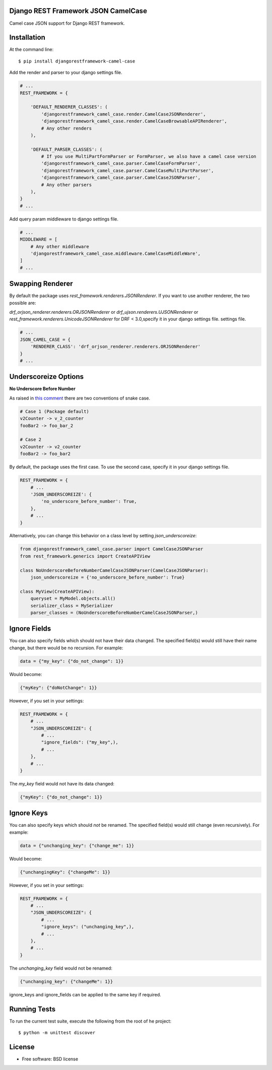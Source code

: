 ====================================
Django REST Framework JSON CamelCase
====================================

.. image:: https://travis-ci.org/vbabiy/djangorestframework-camel-case.svg?branch=master
        :target: https://travis-ci.org/vbabiy/djangorestframework-camel-case

.. image:: https://badge.fury.io/py/djangorestframework-camel-case.svg
    :target: https://badge.fury.io/py/djangorestframework-camel-case

Camel case JSON support for Django REST framework.

============
Installation
============

At the command line::

    $ pip install djangorestframework-camel-case

Add the render and parser to your django settings file.

.. code-block:: python

    # ...
    REST_FRAMEWORK = {

        'DEFAULT_RENDERER_CLASSES': (
            'djangorestframework_camel_case.render.CamelCaseJSONRenderer',
            'djangorestframework_camel_case.render.CamelCaseBrowsableAPIRenderer',
            # Any other renders
        ),

        'DEFAULT_PARSER_CLASSES': (
            # If you use MultiPartFormParser or FormParser, we also have a camel case version
            'djangorestframework_camel_case.parser.CamelCaseFormParser',
            'djangorestframework_camel_case.parser.CamelCaseMultiPartParser',
            'djangorestframework_camel_case.parser.CamelCaseJSONParser',
            # Any other parsers
        ),
    }
    # ...

Add query param middleware to django settings file.

.. code-block:: python

    # ...
    MIDDLEWARE = [
        # Any other middleware
        'djangorestframework_camel_case.middleware.CamelCaseMiddleWare',
    ]
    # ...

=================
Swapping Renderer
=================

By default the package uses `rest_framework.renderers.JSONRenderer`. If you want
to use another renderer, the two possible are:

`drf_orjson_renderer.renderers.ORJSONRenderer` or
`drf_ujson.renderers.UJSONRenderer` or
`rest_framework.renderers.UnicodeJSONRenderer` for DRF < 3.0,specify it in your django
settings file.
settings file.

.. code-block:: python

    # ...
    JSON_CAMEL_CASE = {
        'RENDERER_CLASS': 'drf_orjson_renderer.renderers.ORJSONRenderer'
    }
    # ...

=====================
Underscoreize Options
=====================


**No Underscore Before Number**


As raised in `this comment <https://github.com/krasa/StringManipulation/issues/8#issuecomment-121203018>`_
there are two conventions of snake case.

.. code-block:: text

    # Case 1 (Package default)
    v2Counter -> v_2_counter
    fooBar2 -> foo_bar_2

    # Case 2
    v2Counter -> v2_counter
    fooBar2 -> foo_bar2


By default, the package uses the first case. To use the second case, specify it in your django settings file.

.. code-block:: python

    REST_FRAMEWORK = {
        # ...
        'JSON_UNDERSCOREIZE': {
            'no_underscore_before_number': True,
        },
        # ...
    }

Alternatively, you can change this behavior on a class level by setting `json_underscoreize`:

.. code-block:: python

    from djangorestframework_camel_case.parser import CamelCaseJSONParser
    from rest_framework.generics import CreateAPIView

    class NoUnderscoreBeforeNumberCamelCaseJSONParser(CamelCaseJSONParser):
        json_underscoreize = {'no_underscore_before_number': True}

    class MyView(CreateAPIView):
        queryset = MyModel.objects.all()
        serializer_class = MySerializer
        parser_classes = (NoUnderscoreBeforeNumberCamelCaseJSONParser,)

=============
Ignore Fields
=============

You can also specify fields which should not have their data changed.
The specified field(s) would still have their name change, but there would be no recursion.
For example:

.. code-block:: python

    data = {"my_key": {"do_not_change": 1}}

Would become:

.. code-block:: python

    {"myKey": {"doNotChange": 1}}

However, if you set in your settings:

.. code-block:: python

    REST_FRAMEWORK = {
        # ...
        "JSON_UNDERSCOREIZE": {
            # ...
            "ignore_fields": ("my_key",),
            # ...
        },
        # ...
    }

The `my_key` field would not have its data changed:

.. code-block:: python

    {"myKey": {"do_not_change": 1}}

===========
Ignore Keys
===========

You can also specify keys which should *not* be renamed.
The specified field(s) would still change (even recursively).
For example:

.. code-block:: python

    data = {"unchanging_key": {"change_me": 1}}

Would become:

.. code-block:: python

    {"unchangingKey": {"changeMe": 1}}

However, if you set in your settings:

.. code-block:: python

    REST_FRAMEWORK = {
        # ...
        "JSON_UNDERSCOREIZE": {
            # ...
            "ignore_keys": ("unchanging_key",),
            # ...
        },
        # ...
    }

The `unchanging_key` field would not be renamed:

.. code-block:: python

    {"unchanging_key": {"changeMe": 1}}

ignore_keys and ignore_fields can be applied to the same key if required.

=============
Running Tests
=============

To run the current test suite, execute the following from the root of he project::

    $ python -m unittest discover


=======
License
=======

* Free software: BSD license
